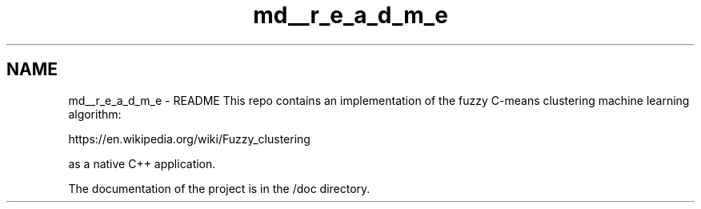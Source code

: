 .TH "md__r_e_a_d_m_e" 3 "Tue Jul 13 2021" "Version v1.0" "Fuzzy C-means in native C++" \" -*- nroff -*-
.ad l
.nh
.SH NAME
md__r_e_a_d_m_e \- README 
This repo contains an implementation of the fuzzy C-means clustering machine learning algorithm:
.PP
https://en.wikipedia.org/wiki/Fuzzy_clustering
.PP
as a native C++ application\&.
.PP
The documentation of the project is in the /doc directory\&. 
